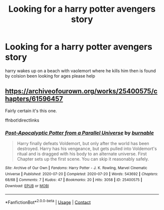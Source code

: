 #+TITLE: Looking for a harry potter avengers story

* Looking for a harry potter avengers story
:PROPERTIES:
:Author: New_Ad_899
:Score: 1
:DateUnix: 1598184973.0
:DateShort: 2020-Aug-23
:FlairText: Request help:cat_blep:
:END:
harry wakes up on a beach with vaolemort where he kills him then is found by colsion been looking for ages please help


** [[https://archiveofourown.org/works/25400575/chapters/61596457]]

Fairly certain it's this one.

ffnbot!directlinks
:PROPERTIES:
:Author: CHA0S-TH30RY
:Score: 2
:DateUnix: 1598202853.0
:DateShort: 2020-Aug-23
:END:

*** [[https://archiveofourown.org/works/25400575][*/Post-Apocalyptic Potter from a Parallel Universe/*]] by [[https://www.archiveofourown.org/users/burnable/pseuds/burnable][/burnable/]]

#+begin_quote
  Harry finally defeats Voldemort, but only after the world has been destroyed. Harry has his vengeance, but gets pulled into Voldemort's ritual and is dragged with his body to an alternate universe. First Chapter sets up the first scene. You can skip it reasonably safely.
#+end_quote

^{/Site/:} ^{Archive} ^{of} ^{Our} ^{Own} ^{*|*} ^{/Fandoms/:} ^{Harry} ^{Potter} ^{-} ^{J.} ^{K.} ^{Rowling,} ^{Marvel} ^{Cinematic} ^{Universe} ^{*|*} ^{/Published/:} ^{2020-07-20} ^{*|*} ^{/Completed/:} ^{2020-07-20} ^{*|*} ^{/Words/:} ^{543692} ^{*|*} ^{/Chapters/:} ^{68/68} ^{*|*} ^{/Comments/:} ^{7} ^{*|*} ^{/Kudos/:} ^{47} ^{*|*} ^{/Bookmarks/:} ^{20} ^{*|*} ^{/Hits/:} ^{3058} ^{*|*} ^{/ID/:} ^{25400575} ^{*|*} ^{/Download/:} ^{[[https://archiveofourown.org/downloads/25400575/Post-Apocalyptic%20Potter.epub?updated_at=1595245564][EPUB]]} ^{or} ^{[[https://archiveofourown.org/downloads/25400575/Post-Apocalyptic%20Potter.mobi?updated_at=1595245564][MOBI]]}

--------------

*FanfictionBot*^{2.0.0-beta} | [[https://github.com/FanfictionBot/reddit-ffn-bot/wiki/Usage][Usage]] | [[https://www.reddit.com/message/compose?to=tusing][Contact]]
:PROPERTIES:
:Author: FanfictionBot
:Score: 1
:DateUnix: 1598202868.0
:DateShort: 2020-Aug-23
:END:
